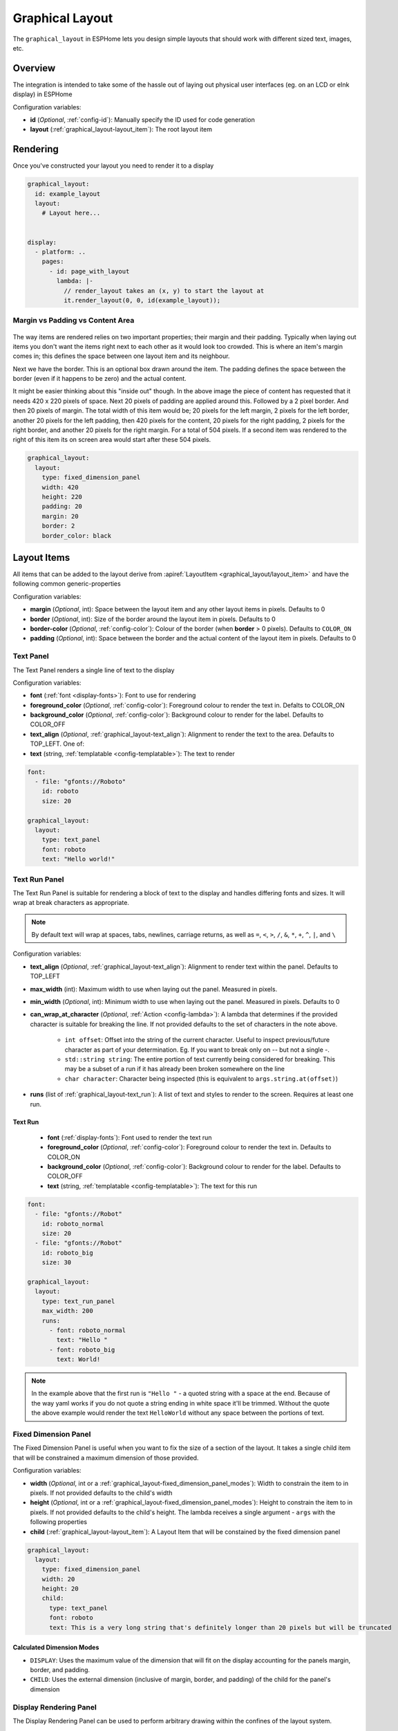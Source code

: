 Graphical Layout
================

.. seo::
    :description: A layout system for rendering screens in ESPHome
    :image: folder-open.svg

The ``graphical_layout`` in ESPHome lets you design simple layouts that should work
with different sized text, images, etc.

Overview
--------

The integration is intended to take some of the hassle out of laying out physical user interfaces (eg. on an LCD or eInk display)
in ESPHome

Configuration variables:

- **id** (*Optional*, :ref:`config-id`): Manually specify the ID used for code generation
- **layout** (:ref:`graphical_layout-layout_item`): The root layout item

Rendering
---------

Once you've constructed your layout you need to render it to a display

.. code-block:: yaml

    graphical_layout:
      id: example_layout
      layout:
        # Layout here...
          

    display:
      - platform: ..
        pages:
          - id: page_with_layout
            lambda: |-
              // render_layout takes an (x, y) to start the layout at
              it.render_layout(0, 0, id(example_layout));



Margin vs Padding vs Content Area
*********************************

.. figure:: images/margin-vs-padding.png
    :align: center
    :width: 60.0%

The way items are rendered relies on two important properties; their margin and their padding. Typically when laying out items 
you don't want the items right next to each other as it would look too crowded. This is where an item's margin comes in; this
defines the space between one layout item and its neighbour.

Next we have the border. This is an optional box drawn around the item. The padding defines the space between the border (even
if it happens to be zero) and the actual content.

It might be easier thinking about this "inside out" though. In the above image the piece of content has requested that it needs
420 x 220 pixels of space. Next 20 pixels of padding are applied around this. Followed by a 2 pixel border. And then 20 pixels
of margin. The total width of this item would be; 20 pixels for the left margin, 2 pixels for the left border, another 20 pixels
for the left padding, then 420 pixels for the content, 20 pixels for the right padding, 2 pixels for the right border, and another
20 pixels for the right margin. For a total of 504 pixels. If a second item was rendered to the right of this item its on screen
area would start after these 504 pixels.

.. code-block:: yaml

    graphical_layout:
      layout:
        type: fixed_dimension_panel
        width: 420
        height: 220
        padding: 20
        margin: 20
        border: 2
        border_color: black


.. _graphical_layout-layout_item:

Layout Items
------------

All items that can be added to the layout derive from :apiref:`LayoutItem <graphical_layout/layout_item>` and have the following
common generic-properties

Configuration variables:

- **margin** (*Optional*, int): Space between the layout item and any other layout items in pixels. Defaults to 0
- **border** (*Optional*, int): Size of the border around the layout item in pixels. Defaults to 0
- **border-color** (*Optional*, :ref:`config-color`): Colour of the border (when **border** > 0 pixels). Defaults to ``COLOR_ON``
- **padding** (*Optional*, int): Space between the border and the actual content of the layout item in pixels. Defaults to 0

Text Panel
**********

The Text Panel renders a single line of text to the display

Configuration variables:

- **font** (:ref:`font <display-fonts>`): Font to use for rendering
- **foreground_color** (*Optional*, :ref:`config-color`): Foreground colour to render the text in. Defalts to COLOR_ON
- **background_color** (*Optional*, :ref:`config-color`): Background colour to render for the label. Defaults to COLOR_OFF
- **text_align** (*Optional*, :ref:`graphical_layout-text_align`): Alignment to render the text to the area. Defaults to TOP_LEFT. One of:
- **text** (string, :ref:`templatable <config-templatable>`): The text to render

.. code-block:: yaml

    font:
      - file: "gfonts://Roboto"
        id: roboto
        size: 20

    graphical_layout:
      layout:
        type: text_panel
        font: roboto
        text: "Hello world!"

Text Run Panel
**************

The Text Run Panel is suitable for rendering a block of text to the display and handles differing fonts and sizes. It
will wrap at break characters as appropriate.

.. note::

    By default text will wrap at spaces, tabs, newlines, carriage returns, as well as ``=``, ``<``, ``>``, ``/``, ``&``, 
    ``*``, ``+``, ``^``, ``|``, and ``\``

Configuration variables:

- **text_align** (*Optional*, :ref:`graphical_layout-text_align`): Alignment to render text within the panel. Defaults to TOP_LEFT
- **max_width** (int): Maximum width to use when laying out the panel. Measured in pixels.
- **min_width** (*Optional*, int): Minimum width to use when laying out the panel. Measured in pixels. Defaults to 0
- **can_wrap_at_character** (*Optional*, :ref:`Action <config-lambda>`): A lambda that determines if the provided character is suitable
  for breaking the line. If not provided defaults to the set of characters in the note above.

    - ``int offset``: Offset into the string of the current character. Useful to inspect previous/future character as part of
      your determination. Eg. If you want to break only on `--` but not a single `-`.
    - ``std::string string``: The entire portion of text currently being considered for breaking. This may be a subset of
      a run if it has already been broken somewhere on the line
    - ``char character``: Character being inspected (this is equivalent to ``args.string.at(offset)``)

- **runs** (list of :ref:`graphical_layout-text_run`): A list of text and styles to render to the screen. Requires at least one run.

.. _graphical_layout-text_run:

Text Run
^^^^^^^^

  - **font** (:ref:`display-fonts`): Font used to render the text run
  - **foreground_color** (*Optional*, :ref:`config-color`): Foreground colour to render the text in. Defaults to COLOR_ON
  - **background_color** (*Optional*, :ref:`config-color`): Background colour to render for the label. Defaults to COLOR_OFF
  - **text** (string, :ref:`templatable <config-templatable>`): The text for this run

.. code-block:: yaml

    font:
      - file: "gfonts://Robot"
        id: roboto_normal
        size: 20
      - file: "gfonts://Robot"
        id: roboto_big
        size: 30

    graphical_layout:
      layout:
        type: text_run_panel
        max_width: 200
        runs:
          - font: roboto_normal
            text: "Hello "
          - font: roboto_big
            text: World!
.. note::

    In the example above that the first run is ``"Hello "`` - a quoted string with a space at the end. Because of
    the way yaml works if you do not quote a string ending in white space it'll be trimmed. Without the quote the above
    example would render the text ``HelloWorld`` without any space between the portions of text.

Fixed Dimension Panel
*********************

The Fixed Dimension Panel is useful when you want to fix the size of a section of the layout. It takes a single child item
that will be constrained a maximum dimension of those provided.

Configuration variables:

- **width** (*Optional*, int or a :ref:`graphical_layout-fixed_dimension_panel_modes`): Width to constrain the item to in
  pixels. If not provided defaults to the child's width
- **height** (*Optional*, int or a :ref:`graphical_layout-fixed_dimension_panel_modes`): Height to constrain the item to in
  pixels. If not provided defaults to the child's height. The lambda receives a single argument - ``args`` with the following
  properties
- **child** (:ref:`graphical_layout-layout_item`): A Layout Item that will be constained by the fixed dimension panel

.. code-block:: yaml

    graphical_layout:
      layout:
        type: fixed_dimension_panel
        width: 20
        height: 20
        child:
          type: text_panel
          font: roboto
          text: This is a very long string that's definitely longer than 20 pixels but will be truncated

.. _graphical_layout-fixed_dimension_panel_modes:

Calculated Dimension Modes
^^^^^^^^^^^^^^^^^^^^^^^^^^

- ``DISPLAY``: Uses the maximum value of the dimension that will fit on the display accounting for the panels margin,
  border, and padding.
- ``CHILD``: Uses the external dimension (inclusive of margin, border, and padding) of the child for the panel's dimension

Display Rendering Panel
***********************

The Display Rendering Panel can be used to perform arbitrary drawing within the confines of the layout system.

Configuration variables:

- **width** (int): Desired width of the panel in pixels
- **height** (int): Desired height of the panel in pixels
- **lambda** (:ref:`Action <config-lambda>`): Lambda that will perform the drawing. Like the
  :ref:`Display Engine<display-engine>` this will receive a variable ``it`` which represents the engine object. In
  addition the lambda will also receive a variable ``bounds`` which is the rectangle actually available for drawing

.. code-block:: yaml

    graphical_layout:
      layout:
        type: display_rendering_panel
        width: 100
        height: 100
        lambda: |-
          // Draws a box around the available space and a cross through it
          it.rectangle(0, 0, bounds.w, bounds.h);
          it.line(0, 0, bounds.w, bounds.h);
          it.line(0, bounds.h, bounds.w, 0);

.. note::

    All of the coordinates you use in your lambda will be relative to the top-left of the space your panel is
    rendering to. So even if your Display Rendering Panel is positioned at (100, 50) a call to 
    ``it.draw_pixel_at(0, 0)`` would fill the pixel (100, 50) on the screen. See :ref:`local_coordinates` for more 
    information

Horizontal Stack Panel
**********************

The Horizontal Stack Panel renders a series of other :ref:`Layout Items<graphical_layout-layout_item>` from left to
right. 

Configuration variables:

- **item_padding** (*Optional*, int): Number of pixels to leave between the Horizontal Stack Panel's internal padding
  and each child item it renders
- **child_align** (*Optional*, :ref:`graphical_layout-vertical_child_align`): Controls how child elements are rendered - 
  vertically -  within the available space. Defaults to TOP.
- **items** (list of :ref:`graphical_layout-layout_item`): A set of items to render

.. code-block:: yaml

    graphical_layout:
      layout:
        type: horizontal_stack_paenl
        items:
          - type: text_panel
            font: roboto
            text: Left Hand Side
          - type: text_panel
            font: roboto
            text: Right Hand Side

Vertical Stack Panel
********************

The Vertical Stack Panel renders a series of other :ref:`Layout Items<graphical_layout-layout_item>` from top to bottom

Configuration variables

- **item_padding** (*Optional*, int): Number of pixels to leave between the Horizontal Stack Panel's internal padding
  and each child item it renders
- **child_align** (*Optional*, :ref:`graphical_layout-horizontal_child_align`): Controls how child elements are rendered - 
  horizontally -  within the available space. Defaults to LEFT.
- **items** (list of :ref:`graphical_layout-layout_item`): A set of items to render

.. code-block:: yaml

    graphical_layout:
      layout:
        type: vertical_stack_paenl
        items:
          - type: text_panel
            font: roboto
            text: First line of text
          - type: text_panel
            font: roboto
            text: Second line of text

Examples
--------

Two Column Layout Free Flowing 
******************************

This will create two columns that will use as much horizontal width as they need

.. code-block:: yaml

    graphical_layout:
      layout:
        type: horizontal_stack_panel
        items:
          # Column 1
          - type: vertical_stack_panel
            items:
              # Column 1 contents
          # Column 2
          - type: vertical_stack_panel
            items:
              # Column 2 contents

Two Column With Single Fixed Column
***********************************

This will create a two column layout where first column has a fixed amount of space and the second column will
grow as necessary.

.. code-block:: yaml

    graphical_layout:
      layout:
        type: horizontal_stack_panel
        items:
          # Column 1 - Fixed (100px)
          - type: fixed_dimension_panel
            width: 100
            child:
              # Column 1 contents, will never grow beyond 100px wide
          # Column 2 - Variable Width
          - type: vertical_stack_panel
            items:
              # Column 2 contents

Header Bar
**********

This will provide a simple header item and leave the remainder of the display for controls, etc

.. code-block:: yaml

    graphical_layout:
      layout:
        type: vertical_stack_panel
        child_align: STRETCH_TO_FIT_WIDTH
        items:
          # Heading
          - type: text_panel
            font: roboto
            border: 1
            border_color: black
            padding: 2
            margin: 2
            text: Very Important Heading
          # Contents
          - type: horizontal_stack_panel
            items:
              # Main body

Hints
-----

- Make use of the nested nature of the display to build the flexibility you require
- You can add arbritary elements (images, QR codes, graphs, etc) through the use of the ``display_rendering_panel``
- If you're having issues determining why your layout is rendering the way it is turning on the border for the items is an
  easy way to visualise what's happening.
- If your issue is around the ``text_run_panel`` you can set ``debug_outline_runs`` to ``true`` which will render outlines
  around each laid out block of text.


Common Enumerations
-------------------

.. _graphical_layout-text_align:

Text Align
**********

  - ``TOP_LEFT``
  - ``TOP_CENTER``
  - ``TOP_RIGHT``
  - ``CENTER_LEFT``
  - ``CENTER``
  - ``CENTER_RIGHT``
  - ``BASELINE_LEFT``
  - ``BASELINE_CENTER``
  - ``BASELINE_RIGHT``
  - ``BOTTOM_LEFT``
  - ``BOTTOM_CENTER``
  - ``BOTTOM_RIGHT``

.. _graphical_layout-vertical_child_align:

Vertical Child Align
********************

  - ``TOP``: Child items will all render at the top of the available space
  - ``CENTER_VERTICAL``: Child items will all be rendered centered around the middle of the available height
  - ``BOTTOM``: Child items will all be rendered at the bottom of the available space
  - ``STRETCH_TO_FIT_HEIGHT``: Child items will be provided the entire available height and their original width

.. _graphical_layout-horizontal_child_align:

Horizontal Child Align
**********************

  - ``LEFT``: Child items will all render to the left of the available space
  - ``CENTER_HORIZONTAL``: Child items will all be rendered centered around the middle of the available width
  - ``RIGHT``: Child items will all render to the right of the available space
  - ``STRETCH_TO_FIT_WIDTH``: Child items will be provided the entire available width and their original height

See Also
--------

- :ref:`Display <display-engine>`
- :ref:`display-fonts`
- :ref:`display-pages`
- :ref:`local_coordinates`
- :apiref:`graphical_layout/graphical_layout.h`
- :ghedit:`Edit`
